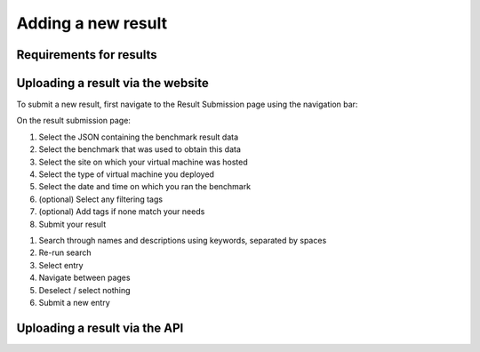 *******************
Adding a new result
*******************

Requirements for results
########################

Uploading a result via the website
##################################

To submit a new result, first navigate to the Result Submission page using the navigation bar:

.. image:: images/upload_result/select_result.png

On the result submission page:

.. image:: images/upload_result/upload_result.png

1. Select the JSON containing the benchmark result data
2. Select the benchmark that was used to obtain this data
3. Select the site on which your virtual machine was hosted
4. Select the type of virtual machine you deployed
5. Select the date and time on which you ran the benchmark
6. (optional) Select any filtering tags
7. (optional) Add tags if none match your needs
8. Submit your result

.. image:: images/upload_result/selector.png

1. Search through names and descriptions using keywords, separated by spaces
2. Re-run search
3. Select entry
4. Navigate between pages
5. Deselect / select nothing
6. Submit a new entry


Uploading a result via the API
##############################